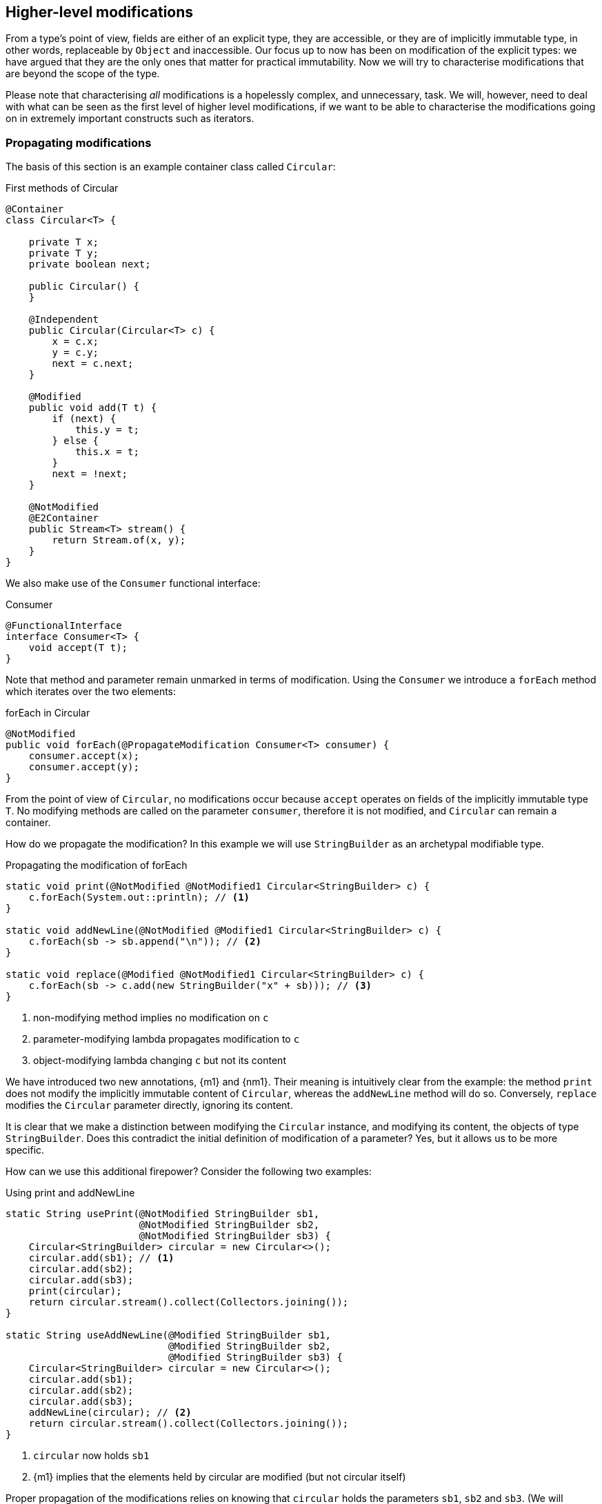 [#higher-level-modifications]
== Higher-level modifications

From a type's point of view, fields are either of an explicit type, they are accessible, or they are of implicitly immutable type, in other words, replaceable by `Object` and inaccessible.
Our focus up to now has been on modification of the explicit types: we have argued that they are the only ones that matter for practical immutability.
Now we will try to characterise modifications that are beyond the scope of the type.

Please note that characterising _all_ modifications is a hopelessly complex, and unnecessary, task.
We will, however, need to deal with what can be seen as the first level of higher level modifications, if we want to be able to characterise the modifications going on in extremely important constructs such as iterators.

=== Propagating modifications

The basis of this section is an example container class called `Circular`:

.First methods of Circular
[source,java]
----
@Container
class Circular<T> {

    private T x;
    private T y;
    private boolean next;

    public Circular() {
    }

    @Independent
    public Circular(Circular<T> c) {
        x = c.x;
        y = c.y;
        next = c.next;
    }

    @Modified
    public void add(T t) {
        if (next) {
            this.y = t;
        } else {
            this.x = t;
        }
        next = !next;
    }

    @NotModified
    @E2Container
    public Stream<T> stream() {
        return Stream.of(x, y);
    }
}
----

We also make use of the `Consumer` functional interface:

.Consumer
[source,java]
----
@FunctionalInterface
interface Consumer<T> {
    void accept(T t);
}
----

Note that method and parameter remain unmarked in terms of modification.
Using the `Consumer` we introduce a `forEach` method which iterates over the two elements:

.forEach in Circular
[source,java]
----
@NotModified
public void forEach(@PropagateModification Consumer<T> consumer) {
    consumer.accept(x);
    consumer.accept(y);
}
----

From the point of view of `Circular`, no modifications occur because `accept` operates on fields of the implicitly immutable type `T`.
No modifying methods are called on the parameter `consumer`, therefore it is not modified, and `Circular` can remain a container.

How do we propagate the modification?
In this example we will use `StringBuilder` as an archetypal modifiable type.

.Propagating the modification of forEach
[source,java]
----
static void print(@NotModified @NotModified1 Circular<StringBuilder> c) {
    c.forEach(System.out::println); // <1>
}

static void addNewLine(@NotModified @Modified1 Circular<StringBuilder> c) {
    c.forEach(sb -> sb.append("\n")); // <2>
}

static void replace(@Modified @NotModified1 Circular<StringBuilder> c) {
    c.forEach(sb -> c.add(new StringBuilder("x" + sb))); // <3>
}
----
<1> non-modifying method implies no modification on `c`
<2> parameter-modifying lambda propagates modification to `c`
<3> object-modifying lambda changing `c` but not its content

We have introduced two new annotations, {m1} and {nm1}.
Their meaning is intuitively clear from the example:
the method `print` does not modify the implicitly immutable content of `Circular`, whereas the `addNewLine` method will do so.
Conversely, `replace` modifies the `Circular` parameter directly, ignoring its content.

It is clear that we make a distinction between modifying the `Circular` instance, and modifying its content, the objects of type `StringBuilder`.
Does this contradict the initial definition of modification of a parameter?
Yes, but it allows us to be more specific.

How can we use this additional firepower?
Consider the following two examples:

.Using print and addNewLine
[source,java]
----
static String usePrint(@NotModified StringBuilder sb1,
                       @NotModified StringBuilder sb2,
                       @NotModified StringBuilder sb3) {
    Circular<StringBuilder> circular = new Circular<>();
    circular.add(sb1); // <1>
    circular.add(sb2);
    circular.add(sb3);
    print(circular);
    return circular.stream().collect(Collectors.joining());
}

static String useAddNewLine(@Modified StringBuilder sb1,
                            @Modified StringBuilder sb2,
                            @Modified StringBuilder sb3) {
    Circular<StringBuilder> circular = new Circular<>();
    circular.add(sb1);
    circular.add(sb2);
    circular.add(sb3);
    addNewLine(circular); // <2>
    return circular.stream().collect(Collectors.joining());
}
----
<1> `circular` now holds `sb1`
<2> {m1} implies that the elements held by circular are modified (but not circular itself)

Proper propagation of the modifications relies on knowing that `circular` holds the parameters `sb1`, `sb2` and `sb3`.
(We will assume it is too complicated to assess whether `sb1` is still held by `circular` or not.) This will be accomplished by computing 'content links', which give rise to 'content (in)dependence', all in a way very similar to ordinary linking and (in)dependence.

[#content-linking]
=== Content linking

Going back to `Circular`, we see that the `add` method binds the parameter `t` to the instance by means of assignment.
Let us call this binding of parameters of implicitly immutable types _content linking_, and mark it using {dependent1}, _content dependence_:

.Extra annotation on add
[source,java]
----
@Modified
public void add(@Dependent1 T t) {
    if (next) {
        this.y = t;
    } else {
        this.x = t;
    }
    next = !next;
}
----

Note that content dependence implies normal independence, exactly because we are dealing with parameters of implicitly immutable type.
Thanks to this annotation, the statement `circular.add(sb1)` can content link `sb1` to circular.
When propagating the modification of `addNewLine`'s parameter, all variables content linked to the argument get marked.

A second way, next to assignment, of adding to content links is Java's for-each loop:

.For-each loop and content linking
[source,java]
----
Collection<StringBuilder> builders = ...;
for(StringBuilder sb: builders) { circular.add(sb); }
----

The local loop variable `sb` gets content linked to `circular`.
Crucially, however, it is not difficult to see that `sb` is also content linked to `builders`!
The `Collection` API will contain an `add` method annotated as:

[source,java]
----
@Modified
boolean add(@NotNull @Dependent1 E e) { return true; }
----

indicating that after calling `add`, the argument will become part of the implicitly immutable content of the collection.
We need yet another annotation, {dependent2}, to indicate that the implicitly immutable content of two objects are linked.
Looking at a possible implementation of `addAll`:

.addAll
[source,java]
----
@Modified
boolean addAll(@NotNull1 @Dependent2 Collection<? extends E> collection) {
    boolean modified = false;
    for (E e : c) if (add(e)) modified = true;
    return modified;
}
----

The call to `add` content links `e` to `this`.
Because `e` is also content linked to `c`, the parameter `collection`
holds implicitly immutable content linked to the implicitly immutable content of the instance.

Again, note that {dependent2} implies independence, because it deals with the implicitly immutable content:

====
{dependent1} => {independent}

{dependent2} => {independent}
====

We're now properly armed to see how a for-each loop can be defined as an iterator whose implicitly immutable content links to that of a container.

=== Iterator, Iterable, loops

=== Extending implicitly immutable types

With all abstract types on which only abstract methods without modification status are called.
See the <<support-lazy>> example.

=== Implications for immutability

This leads us to the question of determining the static immutability type of abstract types.
We need this information for fields of abstract type, because of the definition of immutability of the #TODO#
